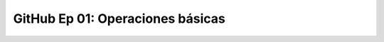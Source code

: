 .. _github_Ep_01_operaciones_basicas:

GitHub Ep 01: Operaciones básicas
-------------------------------------------------------------------------------


    .. toctree::
        :titlesonly:
        :glob:

        notebooks/*

